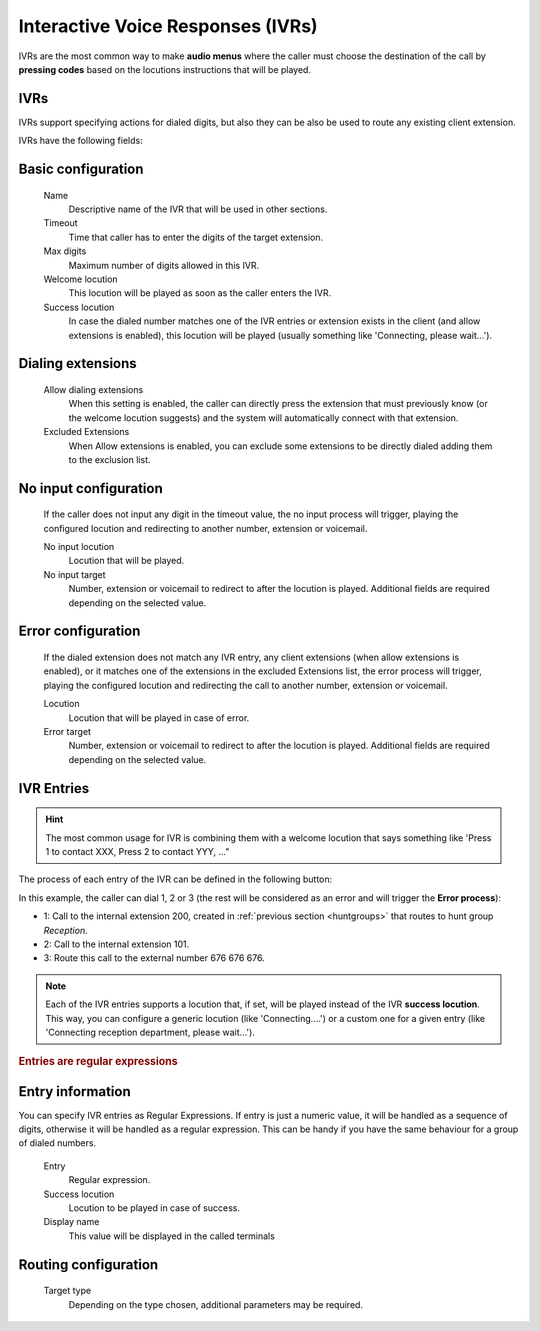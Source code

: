 ##################################
Interactive Voice Responses (IVRs)
##################################

IVRs are the most common way to make **audio menus** where the caller must
choose the destination of the call by **pressing codes** based on the locutions
instructions that will be played.

.. _ivrs:

***********
IVRs
***********

IVRs support specifying actions for dialed digits, but also they can be also be used
to route any existing client extension.

IVRs have the following fields:

*******************
Basic configuration
*******************
    Name
        Descriptive name of the IVR that will be used in other sections.

    Timeout
        Time that caller has to enter the digits of the target extension.

    Max digits
        Maximum number of digits allowed in this IVR.

    Welcome locution
        This locution will be played as soon as the caller enters the IVR.

    Success locution
        In case the dialed number matches one of the IVR entries or extension
        exists in the client (and allow extensions is enabled), this locution
        will be played (usually something like 'Connecting, please wait...').

******************
Dialing extensions
******************
    Allow dialing extensions
        When this setting is enabled, the caller can directly press the extension
        that must previously know (or the welcome locution suggests) and the system
        will automatically connect with that extension.

    Excluded Extensions
        When Allow extensions is enabled, you can exclude some extensions to be
        directly dialed adding them to the exclusion list.

**********************
No input configuration
**********************

    If the caller does not input any digit in the timeout value, the
    no input process will trigger, playing the configured locution and
    redirecting to another number, extension or voicemail.

    No input locution
        Locution that will be played.

    No input target
        Number, extension or voicemail to redirect to after the locution is played.
        Additional fields are required depending on the selected value.

*******************
Error configuration
*******************

    If the dialed extension does not match any IVR entry, any client extensions
    (when allow extensions is enabled), or it matches one of the extensions in the
    excluded Extensions list, the error process will trigger, playing the configured
    locution and redirecting the call to another number, extension or voicemail.

    Locution
        Locution that will be played in case of error.

    Error target
        Number, extension or voicemail to redirect to after the locution is played.
        Additional fields are required depending on the selected value.

***********
IVR Entries
***********

.. hint:: The most common usage for IVR is combining them with a welcome
   locution that says something like 'Press 1 to contact XXX, Press 2 to
   contact YYY, ..."

The process of each entry of the IVR can be defined in the following button:


In this example, the caller can dial 1, 2 or 3 (the rest will be considered as
an error and will trigger the **Error process**):


- 1: Call to the internal extension 200, created in :ref:`previous section
  <huntgroups>` that routes to hunt group *Reception*.
- 2: Call to the internal extension 101.
- 3: Route this call to the external number 676 676 676.

.. note:: Each of the IVR entries supports a locution that, if set,
   will be played instead of the IVR **success locution**. This way, you can
   configure a generic locution (like 'Connecting....') or a custom one for
   a given entry (like 'Connecting reception department, please wait...').

.. rubric:: Entries are regular expressions

*****************
Entry information
*****************
You can specify IVR entries as Regular Expressions. If entry is just
a numeric value, it will be handled as a sequence of digits, otherwise it
will be handled as a regular expression. This can be handy if you have the
same behaviour for a group of dialed numbers.

    Entry
        Regular expression.

    Success locution
        Locution to be played in case of success.

    Display name
        This value will be displayed in the called terminals

*********************
Routing configuration
*********************

    Target type
        Depending on the type chosen, additional parameters may be required.
